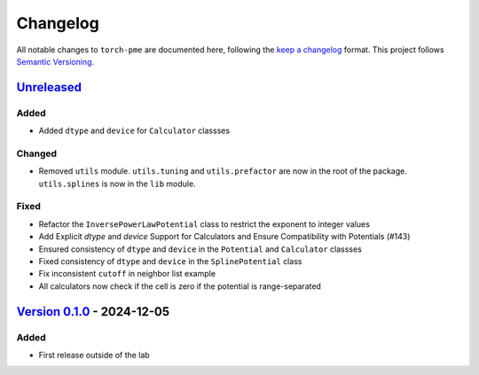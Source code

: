 .. _userdoc-changelog:

Changelog
=========

All notable changes to ``torch-pme`` are documented here, following the `keep a
changelog <https://keepachangelog.com/en/1.1.0/>`_ format. This project follows
`Semantic Versioning <https://semver.org/spec/v2.0.0.html>`_.

.. Possible sections for each release:

.. Added
.. #####

.. Fixed
.. #####

.. Changed
.. #######

.. Removed
.. #######

`Unreleased <https://github.com/lab-cosmo/torch-pme/>`_
-------------------------------------------------------

Added
#####

* Added ``dtype`` and ``device`` for ``Calculator`` classses

Changed
#######

* Removed ``utils`` module. ``utils.tuning`` and ``utils.prefactor`` are now in the root
  of the package. ``utils.splines`` is now in the ``lib`` module.

Fixed
#####

* Refactor the ``InversePowerLawPotential`` class to restrict the exponent to integer
  values
* Add Explicit `dtype` and `device` Support for Calculators and Ensure Compatibility with Potentials (#143)
* Ensured consistency of ``dtype`` and ``device`` in the ``Potential`` and
  ``Calculator`` classses
* Fixed consistency of ``dtype`` and ``device`` in the ``SplinePotential`` class
* Fix inconsistent ``cutoff`` in neighbor list example
* All calculators now check if the cell is zero if the potential is range-separated


`Version 0.1.0 <https://github.com/lab-cosmo/torch-pme/releases/tag/v0.1.0>`_ - 2024-12-05
------------------------------------------------------------------------------------------

Added
#####

* First release outside of the lab
